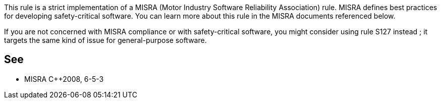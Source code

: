 This rule is a strict implementation of a MISRA (Motor Industry Software Reliability Association) rule. MISRA defines best practices for developing safety-critical software. You can learn more about this rule in the MISRA documents referenced below.


If you are not concerned with MISRA compliance or with safety-critical software, you might consider using rule S127 instead ; it targets the same kind of issue for general-purpose software.

== See

* MISRA {cpp}2008, 6-5-3
